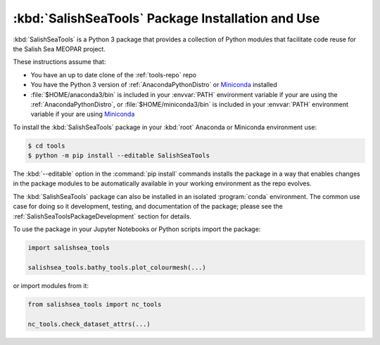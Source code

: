 .. Copyright 2013-2021 The Salish Sea MEOPAR conttributors
.. and The University of British Columbia
..
.. Licensed under the Apache License, Version 2.0 (the "License");
.. you may not use this file except in compliance with the License.
.. You may obtain a copy of the License at
..
..    https://www.apache.org/licenses/LICENSE-2.0
..
.. Unless required by applicable law or agreed to in writing, software
.. distributed under the License is distributed on an "AS IS" BASIS,
.. WITHOUT WARRANTIES OR CONDITIONS OF ANY KIND, either express or implied.
.. See the License for the specific language governing permissions and
.. limitations under the License.


.. _SalishSeaToolsPackageInstallation:

**************************************************
:kbd:`SalishSeaTools` Package Installation and Use
**************************************************

:kbd:`SalishSeaTools` is a Python 3 package that provides a collection of Python modules that facilitate code reuse for the Salish Sea MEOPAR project.

These instructions assume that:

* You have an up to date clone of the :ref:`tools-repo` repo
* You have the Python 3 version of :ref:`AnacondaPythonDistro` or `Miniconda`_ installed
* :file:`$HOME/anaconda3/bin` is included in your :envvar:`PATH` environment variable if your are using the :ref:`AnacondaPythonDistro`,
  or :file:`$HOME/miniconda3/bin` is included in your :envvar:`PATH` environment variable if your are using `Miniconda`_

.. _Miniconda: https://conda.pydata.org/miniconda.html

To install the :kbd:`SalishSeaTools` package in your :kbd:`root` Anaconda or Miniconda environment use:

.. code-block:: bash

    $ cd tools
    $ python -m pip install --editable SalishSeaTools

The :kbd:`--editable` option in the :command:`pip install` commands installs the package
in a way that enables changes in the package modules to be automatically available in your
working environment as the repo evolves.

The :kbd:`SalishSeaTools` package can also be installed in an isolated :program:`conda` environment.
The common use case for doing so it development,
testing,
and documentation of the package;
please see the :ref:`SalishSeaToolsPackageDevelopment` section for details.

To use the package in your Jupyter Notebooks or Python scripts import the package:

.. code-block:: python

    import salishsea_tools

    salishsea_tools.bathy_tools.plot_colourmesh(...)

or import modules from it:

.. code-block:: python

    from salishsea_tools import nc_tools

    nc_tools.check_dataset_attrs(...)
